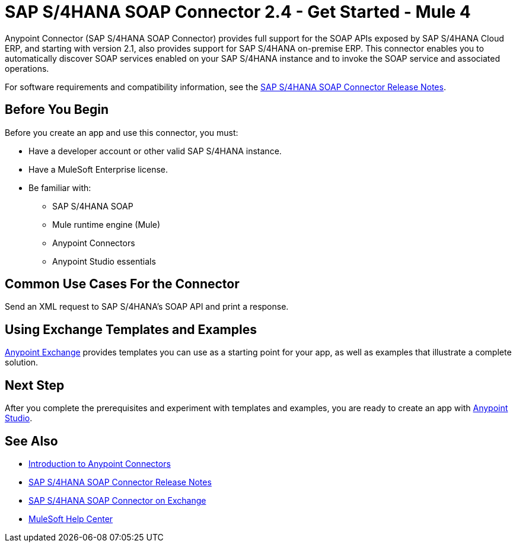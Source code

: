 = SAP S/4HANA SOAP Connector 2.4 - Get Started - Mule 4




Anypoint Connector (SAP S/4HANA SOAP Connector) provides full support for the SOAP APIs exposed by SAP S/4HANA Cloud ERP, and starting with version 2.1, also provides support for SAP S/4HANA on-premise ERP. This connector enables you to automatically discover SOAP services enabled on your SAP S/4HANA instance and to invoke the SOAP service and associated operations.

For software requirements and compatibility
information, see the xref:release-notes::connector/sap-s4-hana-soap-cloud-connector-release-notes-mule-4.adoc[SAP S/4HANA SOAP Connector Release Notes].

== Before You Begin

Before you create an app and use this connector, you must:

* Have a developer account or other valid SAP S/4HANA instance.
* Have a MuleSoft Enterprise license.
* Be familiar with:
** SAP S/4HANA SOAP
** Mule runtime engine (Mule)
** Anypoint Connectors
** Anypoint Studio essentials

== Common Use Cases For the Connector

Send an XML request to SAP S/4HANA's SOAP API and print a response.

== Using Exchange Templates and Examples

https://www.mulesoft.com/exchange/[Anypoint Exchange] provides templates
you can use as a starting point for your app, as well as examples that illustrate a complete solution.

== Next Step

After you complete the prerequisites and experiment with templates and examples, you are ready to create an app with xref:sap-s4hana-soap-connector-studio.adoc[Anypoint Studio].

== See Also

* xref:connectors::introduction/introduction-to-anypoint-connectors.adoc[Introduction to Anypoint Connectors]
* xref:release-notes::connector/sap-s4-hana-soap-cloud-connector-release-notes-mule-4.adoc[SAP S/4HANA SOAP Connector Release Notes]
* https://www.mulesoft.com/exchange/com.mulesoft.connectors/mule-sap-s4hana-soap-cloud-connector/[SAP S/4HANA SOAP Connector on Exchange]
* https://help.mulesoft.com[MuleSoft Help Center]

